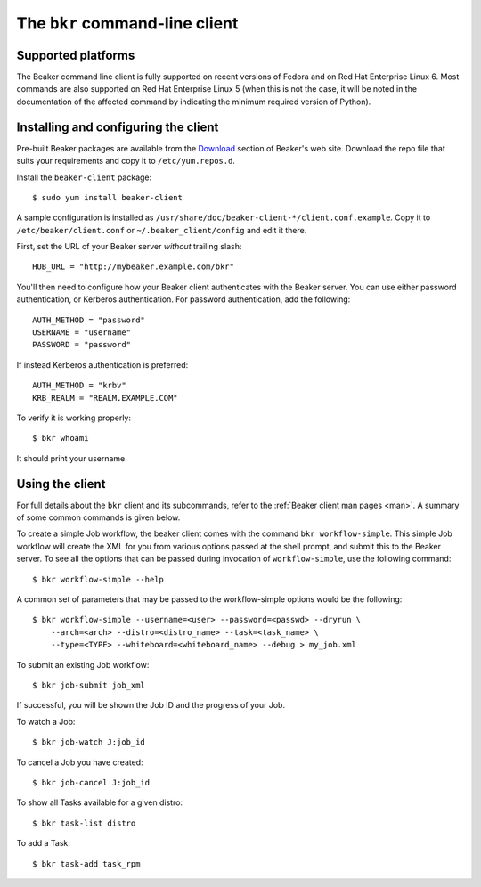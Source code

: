
.. _bkr-client:

The ``bkr`` command-line client
===============================

Supported platforms
-------------------

The Beaker command line client is fully supported on recent versions of
Fedora and on Red Hat Enterprise Linux 6. Most commands are also supported
on Red Hat Enterprise Linux 5 (when this is not the case, it will be noted
in the documentation of the affected command by indicating the minimum
required version of Python).


.. _installing-bkr-client:

Installing and configuring the client
-------------------------------------

Pre-built Beaker packages are available from the `Download 
<../../download.html>`_ section of Beaker's web site. Download 
the repo file that suits your requirements and copy it to ``/etc/yum.repos.d``.

Install the ``beaker-client`` package::

    $ sudo yum install beaker-client

A sample configuration is installed as 
``/usr/share/doc/beaker-client-*/client.conf.example``. Copy it to 
``/etc/beaker/client.conf`` or ``~/.beaker_client/config`` and edit it there.

First, set the URL of your Beaker server *without* trailing slash::

    HUB_URL = "http://mybeaker.example.com/bkr"

You'll then need to configure how your Beaker client authenticates with
the Beaker server. You can use either password authentication, or
Kerberos authentication. For password authentication, add the following::

    AUTH_METHOD = "password"
    USERNAME = "username"
    PASSWORD = "password"

If instead Kerberos authentication is preferred::

    AUTH_METHOD = "krbv"
    KRB_REALM = "REALM.EXAMPLE.COM"

To verify it is working properly::

    $ bkr whoami

It should print your username.

Using the client
----------------

For full details about the ``bkr`` client and its subcommands, refer to the 
:ref:`Beaker client man pages <man>`. A summary of some common commands is 
given below.

To create a simple Job workflow, the beaker client comes with the
command ``bkr workflow-simple``. This simple Job workflow will create
the XML for you from various options passed at the shell prompt, and
submit this to the Beaker server. To see all the options that can be
passed during invocation of ``workflow-simple``, use the following
command::

    $ bkr workflow-simple --help

A common set of parameters that may be passed to the workflow-simple
options would be the following::

    $ bkr workflow-simple --username=<user> --password=<passwd> --dryrun \
        --arch=<arch> --distro=<distro_name> --task=<task_name> \
        --type=<TYPE> --whiteboard=<whiteboard_name> --debug > my_job.xml

To submit an existing Job workflow::

    $ bkr job-submit job_xml

If successful, you will be shown the Job ID and the progress of your Job.

To watch a Job::

    $ bkr job-watch J:job_id

To cancel a Job you have created::

    $ bkr job-cancel J:job_id

To show all Tasks available for a given distro::

    $ bkr task-list distro

To add a Task::

    $ bkr task-add task_rpm

